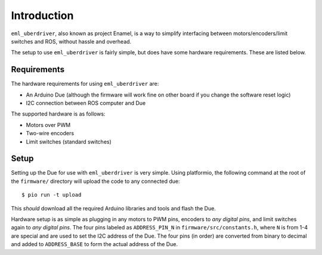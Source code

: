 ============
Introduction
============

``eml_uberdriver``, also known as project Enamel, is a way to simplify interfacing between motors/encoders/limit switches and ROS, without
hassle and overhead.

The setup to use ``eml_uberdriver`` is fairly simple, but does have some hardware requirements. These are listed below.

Requirements
------------

The hardware requirements for using ``eml_uberdriver`` are:

* An Arduino Due (although the firmware will work fine on other board if you change the software reset logic)
* I2C connection between ROS computer and Due

The supported hardware is as follows:

* Motors over PWM
* Two-wire encoders
* Limit switches (standard switches)

Setup
-----

Setting up the Due for use with ``eml_uberdriver`` is very simple. Using platformio, the following command at the root of the ``firmware/`` directory
will upload the code to any connected due: ::

    $ pio run -t upload

This *should* download all the required Arduino libraries and tools and flash the Due.

Hardware setup is as simple as plugging in any motors to PWM pins, encoders to *any digital pins*, and limit switches again to *any digital pins*.
The four pins labeled as ``ADDRESS_PIN_N`` in ``firmware/src/constants.h``, where ``N`` is from 1-4 are special and are used to set the I2C address of the Due.
The four pins (in order) are converted from binary to decimal and added to ``ADDRESS_BASE`` to form the actual address of the Due.